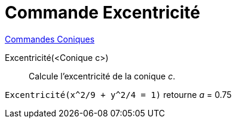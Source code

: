 = Commande Excentricité
:page-en: commands/Eccentricity
ifdef::env-github[:imagesdir: /fr/modules/ROOT/assets/images]

xref:commands/Commandes_Coniques.adoc[Commandes Coniques] 

Excentricité(<Conique c>)::
  Calcule l'excentricité de la conique _c_.

[EXAMPLE]
====

`++Excentricité(x^2/9 + y^2/4 = 1)++` retourne _a_ = 0.75

====
